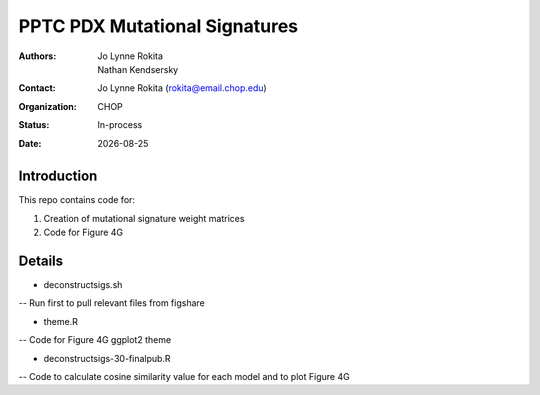 .. |date| date::

*******************************
PPTC PDX Mutational Signatures
*******************************

:authors: Jo Lynne Rokita, Nathan Kendsersky
:contact: Jo Lynne Rokita (rokita@email.chop.edu)
:organization: CHOP
:status: In-process
:date: |date|

.. meta::
   :keywords: pdx, mouse, WES, COSMIC, mutational signatures, 2019
   :description: pdx WES somatic mutational signature analysis

Introduction
============

This repo contains code for:

1. Creation of mutational signature weight matrices
2. Code for Figure 4G

Details
=======

- deconstructsigs.sh
-- Run first to pull relevant files from figshare

- theme.R
-- Code for Figure 4G ggplot2 theme

- deconstructsigs-30-finalpub.R
-- Code to calculate cosine similarity value for each model and to plot Figure 4G
